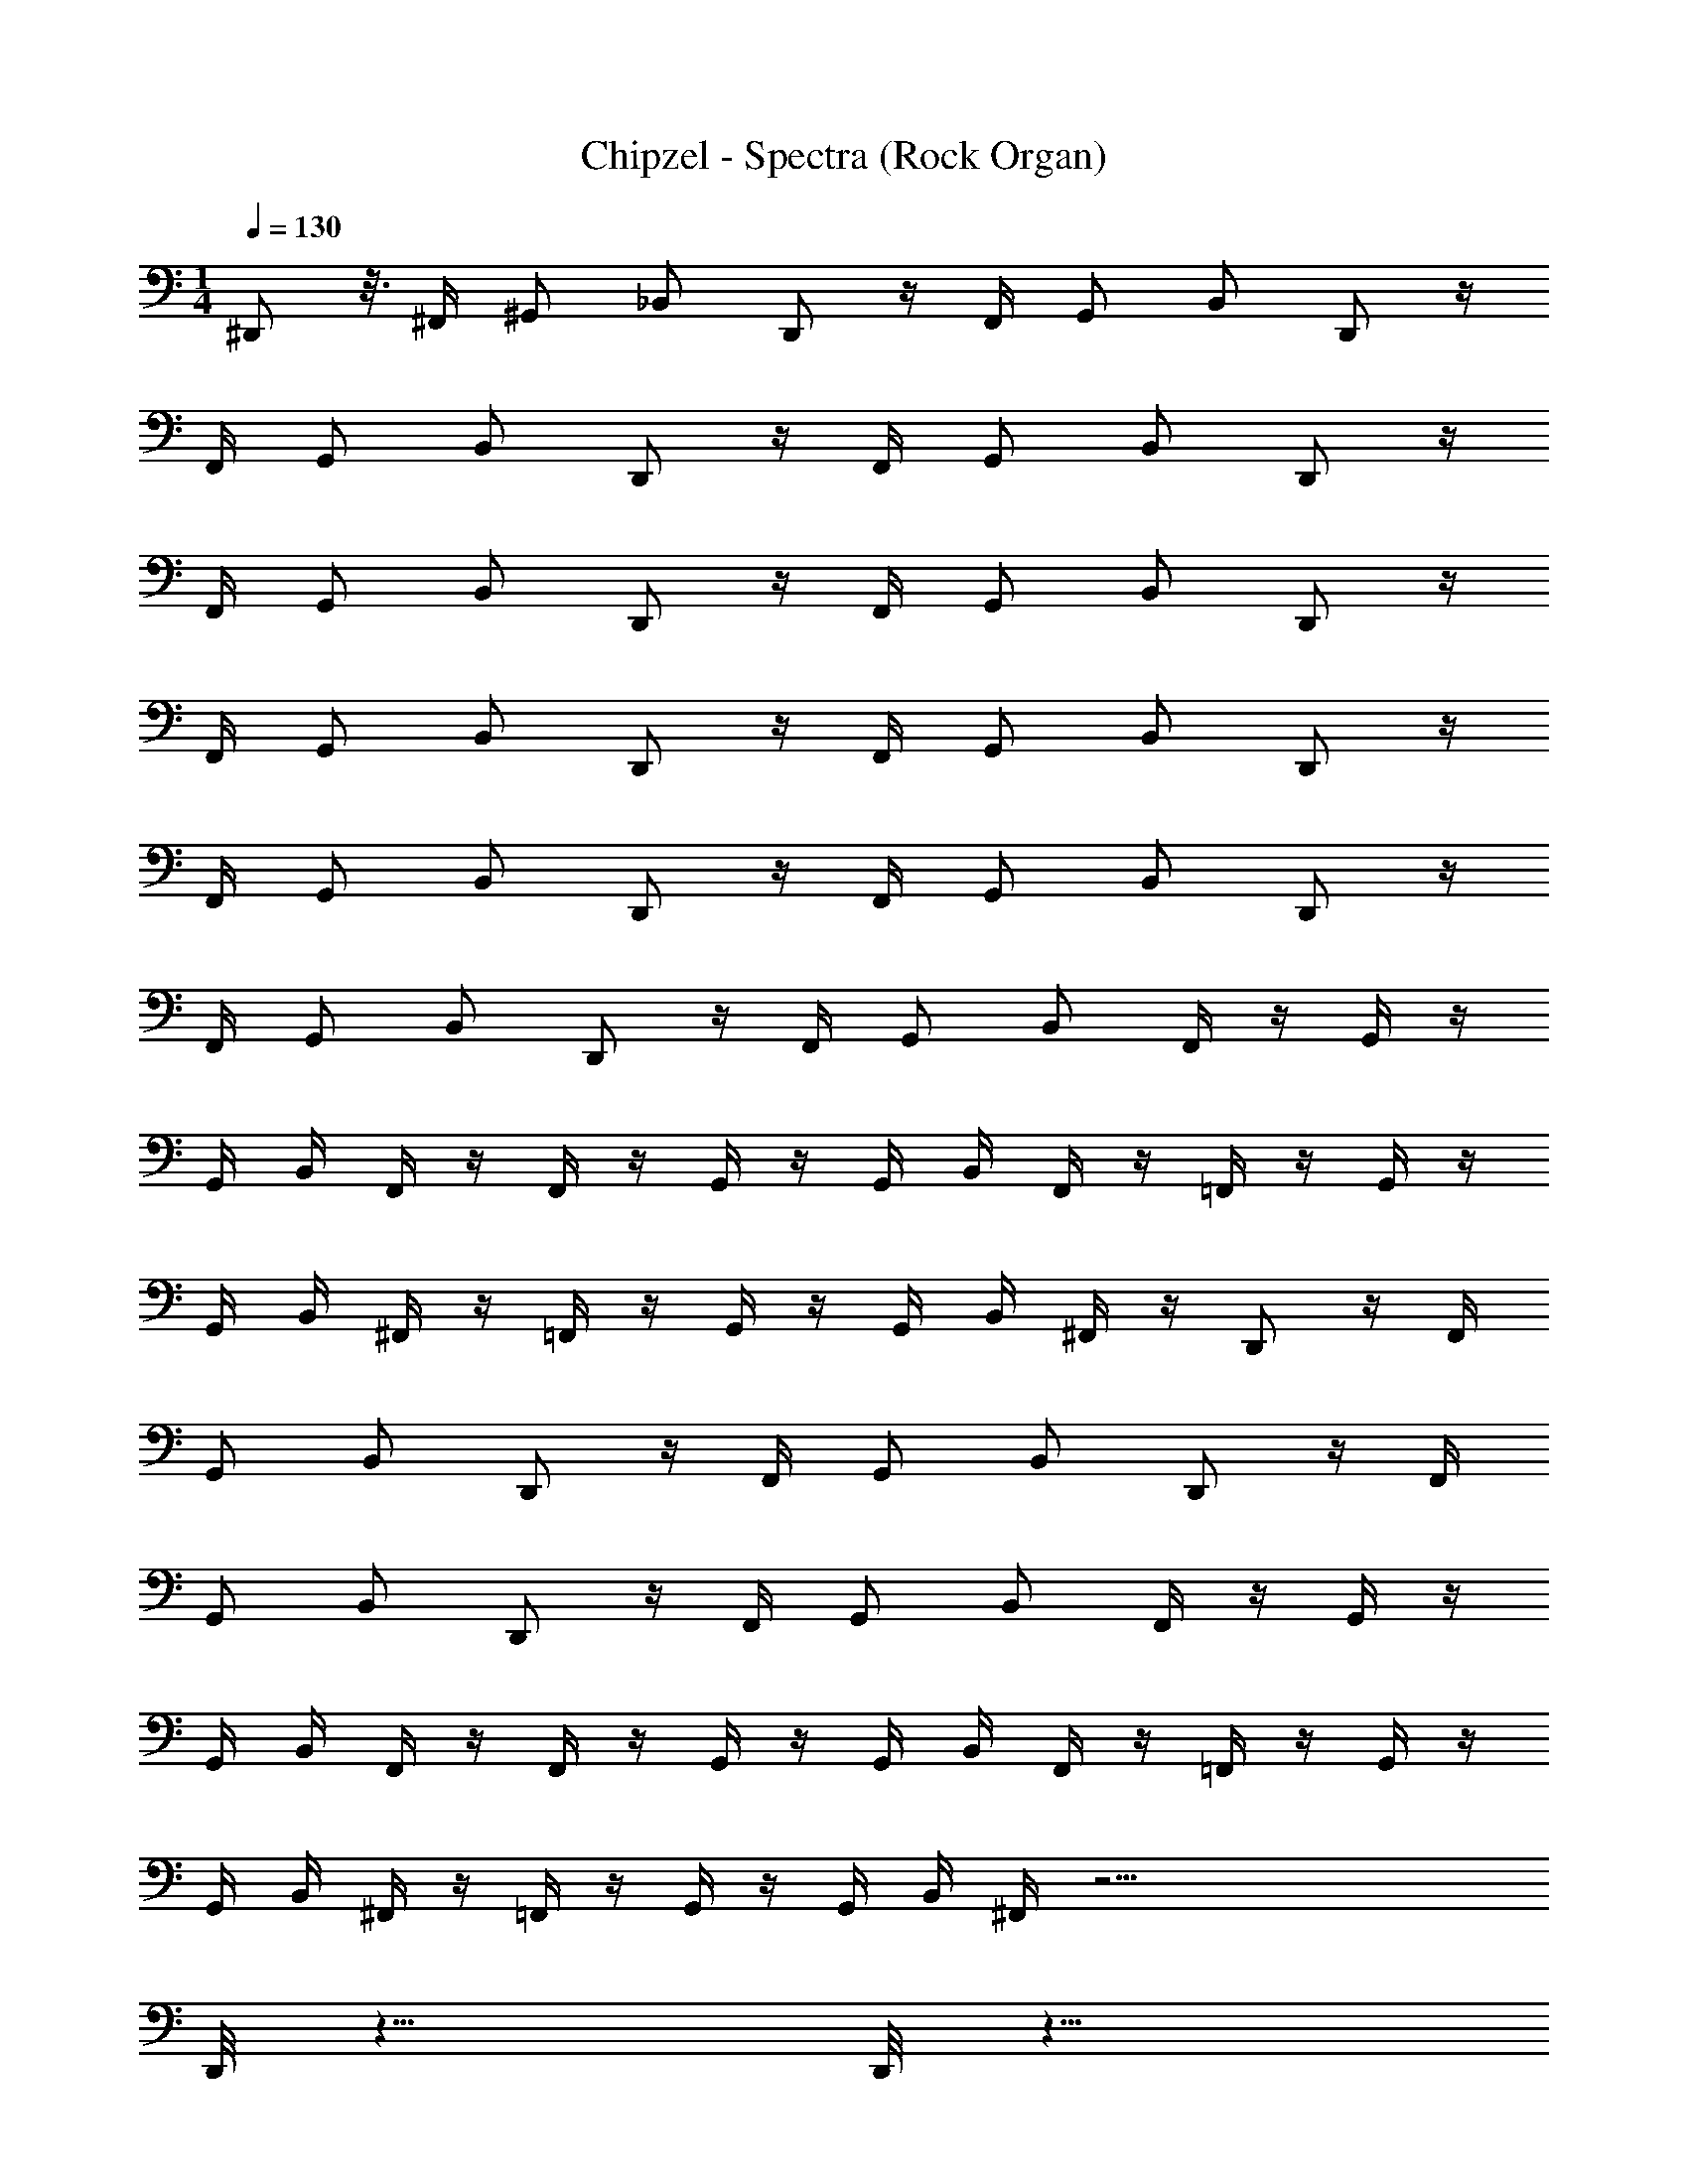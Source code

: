 X: 1
T: Chipzel - Spectra (Rock Organ)
Z: ABC Generated by Starbound Composer v0.8.7
L: 1/4
M: 1/4
Q: 1/4=130
K: C
^D,,/ z3/16 ^F,,/4 ^G,,/ _B,,/ D,,/ z/4 F,,/4 G,,/ B,,/ D,,/ z/4 
F,,/4 G,,/ B,,/ D,,/ z/4 F,,/4 G,,/ B,,/ D,,/ z/4 
F,,/4 G,,/ B,,/ D,,/ z/4 F,,/4 G,,/ B,,/ D,,/ z/4 
F,,/4 G,,/ B,,/ D,,/ z/4 F,,/4 G,,/ B,,/ D,,/ z/4 
F,,/4 G,,/ B,,/ D,,/ z/4 F,,/4 G,,/ B,,/ D,,/ z/4 
F,,/4 G,,/ B,,/ D,,/ z/4 F,,/4 G,,/ B,,/ F,,/4 z/4 G,,/4 z/4 
G,,/4 B,,/4 F,,/4 z/4 F,,/4 z/4 G,,/4 z/4 G,,/4 B,,/4 F,,/4 z/4 =F,,/4 z/4 G,,/4 z/4 
G,,/4 B,,/4 ^F,,/4 z/4 =F,,/4 z/4 G,,/4 z/4 G,,/4 B,,/4 ^F,,/4 z/4 D,,/ z/4 F,,/4 
G,,/ B,,/ D,,/ z/4 F,,/4 G,,/ B,,/ D,,/ z/4 F,,/4 
G,,/ B,,/ D,,/ z/4 F,,/4 G,,/ B,,/ F,,/4 z/4 G,,/4 z/4 
G,,/4 B,,/4 F,,/4 z/4 F,,/4 z/4 G,,/4 z/4 G,,/4 B,,/4 F,,/4 z/4 =F,,/4 z/4 G,,/4 z/4 
G,,/4 B,,/4 ^F,,/4 z/4 =F,,/4 z/4 G,,/4 z/4 G,,/4 B,,/4 ^F,,/4 z35/4 
D,,/8 z15/8 D,,/8 z15/8 
D,,/8 z15/8 D,,/8 z79/8 
D,,/8 z15/8 D,,/8 z15/8 
D,,/8 z15/8 D,,/8 z535/16 
D,,5/4 z/4 ^D,2 z/ 
D,,5/4 z/4 D,2 z/ 
F,,5/4 z/4 ^F,2 z/ 
=F,5/4 z/4 D,2 z/ 
D,,5/4 z/4 D,2 z/ 
D,,5/4 z/4 D,2 z/ 
F,,5/4 z/4 ^F,2 z/ 
=F,5/4 z/4 ^F,2 z/ 
D,,5/4 z/4 [^G,/16D,2] z/16 G,/16 z/16 G,/16 z/16 G,/16 z/16 F,/ z F,,/16 z/16 F,,/16 z/16 F,,/16 z/16 F,,/16 z/16 
D,,5/4 z/4 [G,/16D,2] z/16 G,/16 z/16 G,/16 z/16 G,/16 z/16 _B,/ z F,,/16 z/16 F,,/16 z/16 F,,/16 z/16 F,,/16 z/16 
F,,5/4 z/4 [G,/16F,/] z/16 G,/16 z/16 G,/16 z/16 G,/16 z/16 F,/ F, F,,/16 z/16 F,,/16 z/16 F,,/16 z/16 F,,/16 z/16 
=F,5/4 z/4 [G,/16D,2] z/16 G,/16 z/16 G,/16 z/16 G,/16 z/16 ^F,/ z F,,/16 z/16 F,,/16 z/16 F,,/16 z/16 F,,/16 z/16 
D,,5/4 z/4 [G,/16D,2] z/16 G,/16 z/16 G,/16 z/16 G,/16 z/16 F,/ z F,,/16 z/16 F,,/16 z/16 F,,/16 z/16 F,,/16 z/16 
D,,5/4 z/4 [G,/16D,2] z/16 G,/16 z/16 G,/16 z/16 G,/16 z/16 B,/ z F,,/16 z/16 F,,/16 z/16 F,,/16 z/16 F,,/16 z/16 
F,,5/4 z/4 [G,/16F,/] z/16 G,/16 z/16 G,/16 z/16 G,/16 z/16 F,/ F, F,,/16 z/16 F,,/16 z/16 F,,/16 z/16 F,,/16 z/16 
=F,5/4 z/4 [G,/16^F,2] z/16 G,/16 z/16 G,/16 z/16 G,/16 z/16 ^C/ z3/ 
[z/^D,,,2] D,,/16 z7/16 D,,/16 z7/16 D,,/16 z7/16 [D,,,D,,] z/ [^C,,,/^C,/] 
[z/D,,,2] D,,/16 z7/16 D,,/16 z7/16 D,,/16 z7/16 [D,,D,,,] z/ [C,,,/C,/] 
[z/D,,,2] D,,/16 z7/16 D,,/16 z7/16 D,,/16 z7/16 [D,,,D,,] z/ [C,/C,,,/] 
[z/D,,,2] D,,/16 z7/16 D,,/16 z7/16 D,,/16 z7/16 [D,,,D,,] z/ [C,,,/C,/] 
[z/D,,,2] D,,/16 z7/16 D,,/16 z7/16 D,,/16 z7/16 [D,,D,,,] z/ [C,/C,,,/] 
[z/D,,,2] D,,/16 z7/16 D,,/16 z7/16 D,,/16 z7/16 [D,,,D,,] z/ [C,/C,,,/] 
[z/D,,,2] D,,/16 z7/16 D,,/16 z7/16 D,,/16 z7/16 [D,,D,,,] z/ [C,/C,,,/] 
[z/D,,,2] D,,/16 z7/16 D,,/16 z7/16 D,,/16 z7/16 [z/D,,,D,,] D,/16 z/16 D,/16 z/16 D,/16 z/16 D,/16 z9/16 [C,,,/C,/] 
F,/ F,/ B,/ =B,/ G,/ =F,/ F,/ C,/ 
[z/D,,,2] D,,/16 z7/16 D,,/16 z7/16 D,,/16 z7/16 [D,,D,,,] z/ [C,/C,,,/] 
[z/D,,,2] D,,/16 z7/16 D,,/16 z7/16 D,,/16 z7/16 [D,,,D,,] z/ [C,/C,,,/] 
[z/D,,,2] D,,/16 z7/16 D,,/16 z7/16 D,,/16 z7/16 [z/D,,,D,,] D,/16 z/16 D,/16 z/16 D,/16 z/16 D,/16 z9/16 [C,/C,,,/] 
^F,/ F,/ _B,/ =B,/ =F,/ D,/ F,,/ C,/ 
[z/D,,,2] D,,/16 z7/16 D,,/16 z7/16 D,,/16 z7/16 [D,,,D,,] z/ [C,,,/C,/] 
[z/D,,,2] D,,/16 z7/16 D,,/16 z7/16 D,,/16 z7/16 [D,,,D,,] z/ [C,,,/C,/] z/ 
^F,/16 z7/16 F,/16 z7/16 F,/16 z7/16 [F,,F,2] z D,/4 F,/4 
_B,/4 ^D3/4 B,/ =B,/4 _B,/4 F,/4 G,3/4 F,/ C/4 B,/4 
F,/ B,/4 C/4 F/ C/4 B,/4 F,/ C/4 F/4 D/ D,/4 F,/4 
B,/4 D3/4 B,/ =B,/4 _B,/4 F,/4 G,3/4 F,/ C/4 B,/4 
F,/ B,/4 C/4 F/ C/4 B,/4 F,/ C/4 F/4 D/ D,/4 F,/4 
B,/4 D3/4 B,/ =B,/4 _B,/4 F,/4 G,3/4 F,/ C/4 B,/4 
F,/ B,/4 C/4 F/ C/4 B,/4 F,/ C/4 F/4 D/ D,/4 F,/4 
B,/4 D3/4 B,/ =B,/4 _B,/4 F,/4 G,3/4 F,/ C/4 B,/4 
F,/ B,/4 C/4 F/ C/4 B,/4 F,/ C/4 F/4 D/ D,/4 B,/4 
D/4 D/4 _B/4 D/4 F,/4 F,/4 C/4 B,/4 F,/4 G,/4 B,/ F,/ C/4 B,/4 
G,/4 G,/4 B,/4 C/4 F/4 F/4 C/4 B,/4 G,/4 B,/4 C/4 ^G/4 C/ =F,/4 ^F,/4 
D/4 D/4 F/4 ^F/4 F/4 =F/4 C/4 B,/4 F,/4 G,/4 B,/ F,/ C/4 B,/4 
G,/4 G,/4 B,/4 C/4 F/4 F/4 C/4 B,/4 G,/4 B,/4 C/4 G/4 C/ D,/4 B,/4 
D/4 D/4 B/4 D/4 F,/4 F,/4 C/4 B,/4 F,/4 G,/4 B,/ F,/ C/4 B,/4 
G,/4 G,/4 B,/4 C/4 F/4 F/4 C/4 B,/4 G,/4 B,/4 C/4 G/4 C/ =F,/4 ^F,/4 
D/4 D/4 F/4 ^F/4 F/4 =F/4 C/4 B,/4 F,/4 G,/4 B,/ F,/ C/4 B,/4 
G,/4 G,/4 B,/4 C/4 F/4 F/4 C/4 B,/4 G,/4 B,/4 G/ B/ z/ 
^F/16 z3/16 F/16 z3/16 G/ z/ =F/16 z3/16 F/16 z11/16 G/16 z3/16 G/16 z7/16 C/16 z3/16 C/16 z3/16 C7/4 z/ 
D/16 z3/16 D/16 z3/16 D/16 z3/16 D/16 z3/16 ^F/ z/ G/16 z3/16 G/16 z3/16 G/ z/ =F/16 z3/16 F/16 z11/16 
G/16 z3/16 G/16 z7/16 C/16 z3/16 C/16 z3/16 C7/4 z/ D/16 z3/16 D/16 z3/16 
D/16 z3/16 D/16 z3/16 ^F/ z/ F/16 z3/16 F/16 z3/16 G/ z/ =F/16 z3/16 F/16 z11/16 
G/16 z3/16 G/16 z7/16 C/16 z3/16 C/16 z3/16 C7/4 z/ D/16 z3/16 D/16 z3/16 
D/16 z3/16 D/16 z3/16 ^F/ z/ G/16 z3/16 G/16 z3/16 G/ z/ =F/16 z3/16 F/16 z11/16 
G/16 z3/16 G/16 z7/16 C/16 z3/16 C/16 z3/16 C7/4 C,/4 C,/4 z/4 C,/4 z/4 
C,/4 C,/4 z/4 =F,/ ^F,/ G/4 ^F/4 D/4 D/4 C/4 B,/4 F,/4 G,/4 B,/ 
F,/ D/4 B,/4 G,/4 G,/4 B,/4 C/4 =F/4 F/4 D/4 B,/4 B,/4 G,/4 C/4 G/4 
D/ =F,/4 ^F,/4 C/4 C/4 F/4 ^F/4 F/4 =F/4 C/4 B,/4 F,/4 G,/4 B,/ 
F,/ D/4 B,/4 G,/4 G,/4 B,/4 C/4 F/4 F/4 C/4 B,/4 G,/4 =F,/4 C/4 G/4 
C/ F,/ ^F,/ G/4 ^F/4 D/4 D/4 C/4 B,/4 F,/4 G,/4 B,/ 
F,/ D/4 B,/4 G,/4 G,/4 B,/4 C/4 =F/4 F/4 D/4 B,/4 B,/4 G,/4 C/4 G/4 
C/ =F,/4 ^F,/4 C/4 C/4 F/4 ^F/4 F/4 =F/4 C/4 B,/4 F,/4 G,/4 B,/ 
F,/ D/4 B,/4 G,/4 G,/4 B,/4 C/4 F/4 F/4 C/4 B,/4 G,/4 =F,/4 D/4 G/4 
D,/ [z/D,,5/4] ^F/4 G/4 z/ [G,/16D,2] z/16 G,/16 z/16 G,/16 z/16 G,/16 z/16 G/4 z/4 F/4 z3/4 
F,,/16 z/16 F,,/16 z/16 F,,/16 z/16 F,,/16 z/16 [z/D,,5/4] F/4 G/4 z/ [G,/16D,2] z/16 G,/16 z/16 G,/16 z/16 G,/16 z/16 G/4 z/4 F/4 z3/4 
F,,/16 z/16 F,,/16 z/16 F,,/16 z/16 F,,/16 z/16 [z/F,,5/4] D/4 z3/4 [G,/16^F,2] z/16 G,/16 z/16 G,/16 z/16 G,/16 z9/16 D/4 z3/4 
F,,/16 z/16 F,,/16 z/16 F,,/16 z/16 F,,/16 z/16 [z/=F,5/4B,2] D/4 z3/4 [G,/16D,2] z/16 G,/16 z/16 G,/16 z/16 G,/16 z/16 [z/B,2] G/4 z3/4 
F,,/16 z/16 F,,/16 z/16 F,,/16 z/16 F,,/16 z/16 [z/D,,5/4] ^c/4 =B/4 z/ [G,/16D,2] z/16 G,/16 z/16 G,/16 z/16 G,/16 z/16 =F/4 z/4 ^F/4 z3/4 
F,,/16 z/16 F,,/16 z/16 F,,/16 z/16 F,,/16 z/16 [z/D,,5/4] B/4 _B/4 z/ [G,/16D,2] z/16 G,/16 z/16 G,/16 z/16 G,/16 z/16 =F/4 z/4 ^F/4 z3/4 
F,,/16 z/16 F,,/16 z/16 [F/16F,,/16] z/16 F,,/16 z5/16 F/16 z7/16 F/16 z19/16 G/16 z7/16 G/16 z15/16 
G/16 z3/16 G/16 z3/16 B,/4 B,7/4 z/ D/16 z3/16 D/16 z15/16 
F/16 z7/16 F/16 z7/16 F/16 z19/16 G/16 z7/16 G/16 z15/16 G/16 z3/16 
G/16 z3/16 B,/4 B,7/4 z/ D/16 z3/16 D/16 z15/16 
F/16 z7/16 F/16 z7/16 F/16 z19/16 G/16 z7/16 G/16 z15/16 G/16 z3/16 
G/16 z3/16 B,/4 B,7/4 z/ D/16 z3/16 D/16 z11/16 D/16 z3/16 
D/16 z11/16 D/16 z3/16 D/16 z11/16 D/16 z3/16 D/16 z11/16 D/16 z3/16 D/16 z11/16 D/16 z3/16 
D/16 z11/16 F/16 z3/16 F/16 z11/16 F/16 z3/16 F/16 z11/16 D/16 z3/16 D/16 z11/16 D/16 z3/16 
D/16 z11/16 C/16 z3/16 C/16 z11/16 C/16 z3/16 C/16 z11/16 C/16 z3/16 C/16 z11/16 C/16 z3/16 
C/16 z11/16 G,/16 z3/16 G,/16 z11/16 G,/16 z3/16 G,/16 z11/16 C,/16 z3/16 C,/16 z11/16 C,/16 z3/16 
C,/16 z3/16 D/4 z/4 F/4 G/4 F/ C/ z/ D/16 z3/16 D/16 z3/16 G/4 F/4 C/ 
F/4 z/4 B/ G/4 C/ z3/4 D/16 z3/16 D/16 z15/16 F/16 z7/16 
F/16 z7/16 F/16 z7/16 F/16 z11/16 =F/16 z7/16 F/16 z15/16 F/16 z3/16 F/16 z3/16 B,/4 
B,7/4 z/ D/16 z3/16 D/16 z15/16 G/16 z7/16 
G/16 z7/16 G/16 z7/16 G/16 z11/16 G/16 z7/16 G/16 z15/16 G/16 z3/16 G/16 z3/16 B,/4 
B,7/4 z/ D/16 z3/16 D/16 z15/16 ^F/16 z7/16 
F/16 z7/16 F/16 z7/16 F/16 z11/16 =F/16 z7/16 F/16 z15/16 F/16 z3/16 F/16 z3/16 B,/4 
B,7/4 z/ D/16 z3/16 D/16 z15/16 ^F/16 z7/16 
F/16 z7/16 F/16 z7/16 F/16 z11/16 =F/16 z7/16 F/16 z15/16 F/16 z3/16 F/16 z3/16 B,/4 
B,7/4 z/ D/16 z3/16 D/16 z15/16 ^F/16 z7/16 
F/16 z7/16 F/16 z7/16 F/16 z11/16 =F/16 z7/16 F/16 z15/16 F/16 z3/16 F/16 z3/16 B,/4 
B,7/4 z/ D/16 z3/16 D/16 z15/16 ^F/16 z7/16 
F/16 z7/16 F/16 z7/16 F/16 z11/16 =F/16 z7/16 F/16 z15/16 G/16 z3/16 G/16 z3/16 B,/4 
B,7/4 z/ D/16 z3/16 D/16 z23/16 
^F/16 z7/16 F/16 z7/16 G/16 z11/16 =F/16 z7/16 F/16 z15/16 F/16 z3/16 F/16 z3/16 B,/4 
B,7/4 z/ D/16 z3/16 D/16 z15/16 ^F/16 z3/16 F/4 
F/4 z/4 F/16 z7/16 F/16 z7/16 F/16 z3/16 D,,,/4 D,,,/4 [^C,,/16D,,,/4] z3/16 [C,,/16D,,,/4] z3/16 [D,,,/4C,,/] D,,,/4 z/4 C,,/16 z11/16 
C,,/16 z3/16 C,,/16 z11/16 C,,/16 z3/16 C,,/16 z11/16 C,,/16 z3/16 C,,/16 
